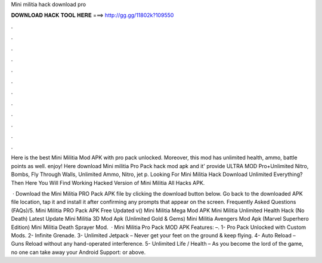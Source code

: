 Mini militia hack download pro



𝐃𝐎𝐖𝐍𝐋𝐎𝐀𝐃 𝐇𝐀𝐂𝐊 𝐓𝐎𝐎𝐋 𝐇𝐄𝐑𝐄 ===> http://gg.gg/11802k?109550



.



.



.



.



.



.



.



.



.



.



.



.

Here is the best Mini Militia Mod APK with pro pack unlocked. Moreover, this mod has unlimited health, ammo, battle points as well. enjoy! Here download Mini militia Pro Pack hack mod apk and it' provide ULTRA MOD Pro+Unlimited Nitro, Bombs, Fly Through Walls, Unlimited Ammo, Nitro, jet p. Looking For Mini Militia Hack Download Unlimited Everything? Then Here You Will Find Working Hacked Version of Mini Militia All Hacks APK.

 · Download the Mini Militia PRO Pack APK file by clicking the download button below. Go back to the downloaded APK file location, tap it and install it after confirming any prompts that appear on the screen. Frequently Asked Questions (FAQs)/5. Mini Militia PRO Pack APK Free Updated v() Mini Militia Mega Mod APK Mini Militia Unlimited Health Hack (No Death) Latest Update Mini Militia 3D Mod Apk (Unlimited Gold & Gems) Mini Militia Avengers Mod Apk (Marvel Superhero Edition) Mini Militia Death Sprayer Mod.  · Mini Militia Pro Pack MOD APK Features: –. 1- Pro Pack Unlocked with Custom Mods. 2- Infinite Grenade. 3- Unlimited Jetpack – Never get your feet on the ground & keep flying. 4- Auto Reload – Guns Reload without any hand-operated interference. 5- Unlimited Life / Health – As you become the lord of the game, no one can take away your Android Support: or above.
